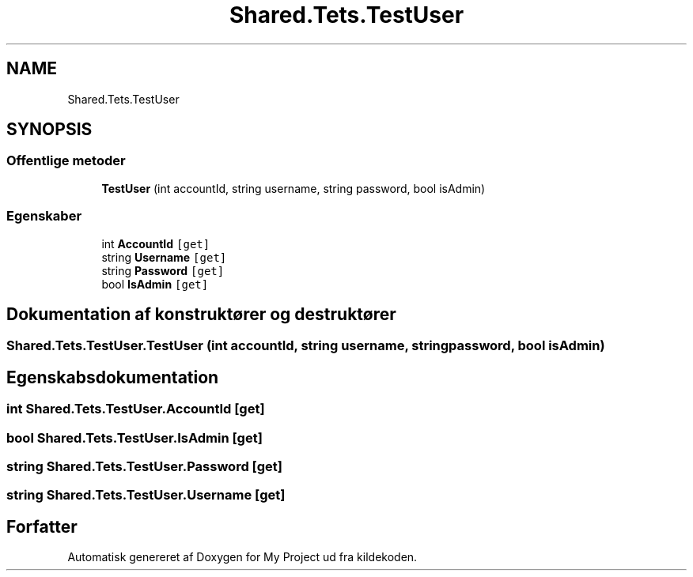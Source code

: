 .TH "Shared.Tets.TestUser" 3 "My Project" \" -*- nroff -*-
.ad l
.nh
.SH NAME
Shared.Tets.TestUser
.SH SYNOPSIS
.br
.PP
.SS "Offentlige metoder"

.in +1c
.ti -1c
.RI "\fBTestUser\fP (int accountId, string username, string password, bool isAdmin)"
.br
.in -1c
.SS "Egenskaber"

.in +1c
.ti -1c
.RI "int \fBAccountId\fP\fC [get]\fP"
.br
.ti -1c
.RI "string \fBUsername\fP\fC [get]\fP"
.br
.ti -1c
.RI "string \fBPassword\fP\fC [get]\fP"
.br
.ti -1c
.RI "bool \fBIsAdmin\fP\fC [get]\fP"
.br
.in -1c
.SH "Dokumentation af konstruktører og destruktører"
.PP 
.SS "Shared\&.Tets\&.TestUser\&.TestUser (int accountId, string username, string password, bool isAdmin)"

.SH "Egenskabsdokumentation"
.PP 
.SS "int Shared\&.Tets\&.TestUser\&.AccountId\fC [get]\fP"

.SS "bool Shared\&.Tets\&.TestUser\&.IsAdmin\fC [get]\fP"

.SS "string Shared\&.Tets\&.TestUser\&.Password\fC [get]\fP"

.SS "string Shared\&.Tets\&.TestUser\&.Username\fC [get]\fP"


.SH "Forfatter"
.PP 
Automatisk genereret af Doxygen for My Project ud fra kildekoden\&.
